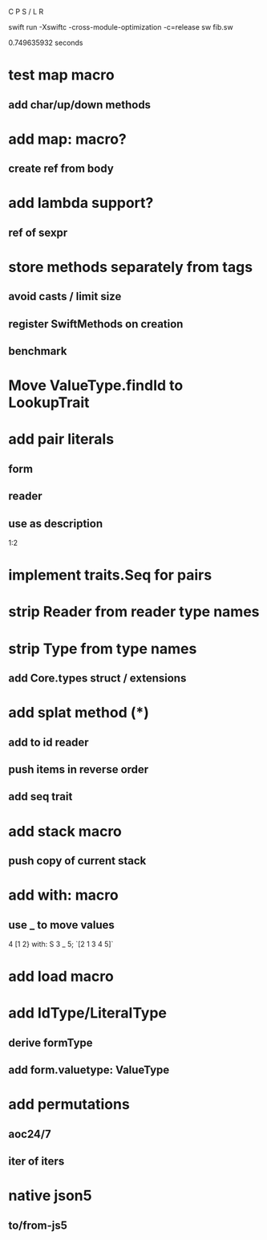 C P S / L R

swift run -Xswiftc -cross-module-optimization -c=release sw fib.sw

0.749635932 seconds

* test map macro
** add char/up/down methods

* add map: macro?
** create ref from body

* add lambda support?
** ref of sexpr

* store methods separately from tags
** avoid casts / limit size
** register SwiftMethods on creation
** benchmark

* Move ValueType.findId to LookupTrait

* add pair literals
** form
** reader
** use as description
1:2

* implement traits.Seq for pairs

* strip Reader from reader type names

* strip Type from type names
** add Core.types struct / extensions

* add splat method (*)
** add to id reader
** push items in reverse order
** add seq trait

* add stack macro
** push copy of current stack

* add with: macro
** use _ to move values
4 [1 2} with: S 3 _ 5;
`[2 1 3 4 5]`

* add load macro

* add IdType/LiteralType
** derive formType
** add form.valuetype: ValueType

* add permutations
** aoc24/7
** iter of iters

* native json5
** to/from-js5
